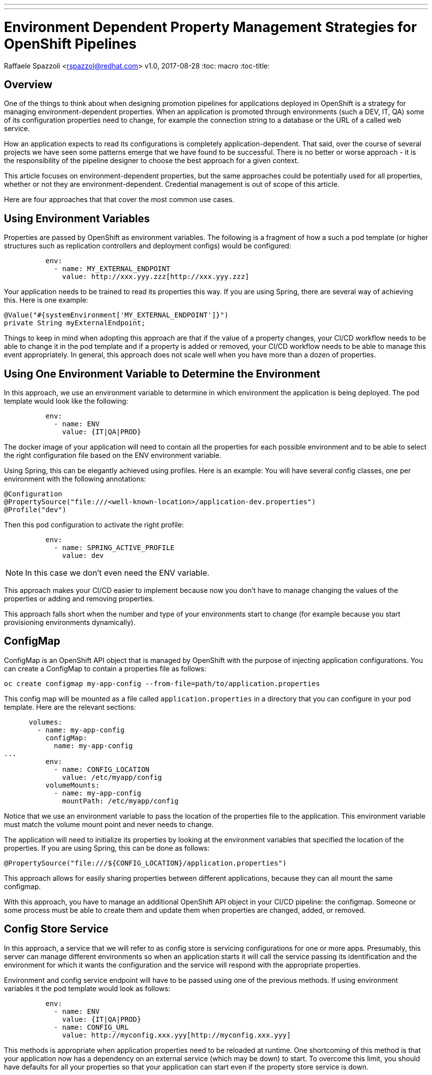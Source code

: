 ---
---
= Environment Dependent Property Management Strategies for OpenShift Pipelines
Raffaele Spazzoli <rspazzol@redhat.com>
v1.0, 2017-08-28
:toc: macro
:toc-title:

toc::[]

== Overview


One of the things to think about when designing promotion pipelines for applications deployed in OpenShift is a strategy for managing environment-dependent properties. 
When an application is promoted through environments (such a DEV, IT, QA) some of its configuration properties need to change, for example the connection string to a database or the URL of a called web service. 

How an application expects to read its configurations is completely application-dependent. That said, over the course of several projects we have seen some patterns emerge that we have found to be successful. There is no better or worse approach - it is the responsibility of the pipeline designer to choose the best approach for a given context. 

This article focuses on environment-dependent properties, but the same approaches could be potentially used for all properties, whether or not they are environment-dependent. Credential management is out of scope of this article.  

Here are four approaches that that cover the most common use cases. 

== Using Environment Variables

Properties are passed by OpenShift as environment variables. The following is a fragment of how a such a pod template (or higher structures such as replication controllers and deployment configs) would be configured: 
----
          env: 
            - name: MY_EXTERNAL_ENDPOINT 
              value: http://xxx.yyy.zzz[http://xxx.yyy.zzz]
----
Your application needs to be trained to read its properties this way. If you are using Spring, there are several way of achieving this. Here is one example: +
----
@Value("#{systemEnvironment['MY_EXTERNAL_ENDPOINT']}")
private String myExternalEndpoint;
----

Things to keep in mind when adopting this approach are that if the value of a property changes, your CI/CD workflow needs to be able to change it in the pod template and if a property is added or removed, your CI/CD workflow needs to be able to manage this event appropriately. 
In general, this approach does not scale well when you have more than a dozen of properties.

== Using One Environment Variable to Determine the Environment

In this approach, we use an environment variable to determine in which environment the application is being deployed. The pod template would look like the following: 
----
          env: 
            - name: ENV 
              value: {IT|QA|PROD}
----
The docker image of your application will need to contain all the properties for each possible environment and to be able to select the right configuration file based on the ENV environment variable. 

Using Spring, this can be elegantly achieved using profiles. Here is an example: 
You will have several config classes, one per environment with the following annotations: 
----
@Configuration  
@PropertySource("file:///<well-known-location>/application-dev.properties")  
@Profile("dev")
----
Then this pod configuration to activate the right profile: 
----
          env: 
            - name: SPRING_ACTIVE_PROFILE 
              value: dev
----
NOTE: In this case we don’t even need the ENV variable.
 
This approach makes your CI/CD easier to implement because now you don’t have to manage changing the values of the properties or adding and removing properties. 

This approach falls short when the number and type of your environments start to change (for example because you start provisioning environments dynamically).

== ConfigMap

ConfigMap is an OpenShift API object that is managed by OpenShift with the purpose of injecting application configurations. You can create a ConfigMap to contain a properties file as follows: 
----
oc create configmap my-app-config --from-file=path/to/application.properties 
----
This config map will be mounted as a file called `application.properties` in a directory that you can configure in your pod template. Here are the relevant sections: 
----
      volumes: 
        - name: my-app-config 
          configMap: 
            name: my-app-config 
...           
          env: 
            - name: CONFIG_LOCATION 
              value: /etc/myapp/config 
          volumeMounts: 
            - name: my-app-config 
              mountPath: /etc/myapp/config
----
Notice that we use an environment variable to pass the location of the properties file to the application. This environment variable must match the volume mount point and never needs to change.

The application will need to initialize its properties by looking at the environment variables that specified the location of the properties. If you are using Spring, this can be done as follows: 
----
@PropertySource("file:///${CONFIG_LOCATION}/application.properties")
----
This approach allows for easily sharing  properties between different applications, because they can all mount the same configmap.

With this approach, you have to manage an additional OpenShift API object in your CI/CD pipeline: the configmap. Someone or some process must be able to create them and update them when properties are changed, added, or removed.

== Config Store Service

In this approach, a service that we will refer to as config store is servicing configurations for one or more apps. Presumably, this server can manage different environments so when an application starts it will call the service passing its identification and the environment for which it wants the configuration and the service will respond with the appropriate properties.

Environment and config service endpoint will have to be passed using one of the previous methods. If using environment variables it the pod template would look as follows:
----
          env: 
            - name: ENV 
              value: {IT|QA|PROD} 
            - name: CONFIG_URL 
              value: http://myconfig.xxx.yyy[http://myconfig.xxx.yyy]
----
This methods is appropriate when application properties need to be reloaded at runtime. One shortcoming of this method is that your application now has a dependency on an external service (which may be down) to start. To overcome this limit, you should have defaults for all your properties so that your application can start even if the property store service is down. 

https://github.com/Netflix/archaius/wiki[Archaius] is a NetFlix library designed to aggregate properties from different sources and ping these sources at regular interval to look for updates. It http://cloud.spring.io/spring-cloud-static/spring-cloud-netflix/1.2.4.RELEASE[integrates] with Spring Cloud.

== Conclusions

As said in the introduction, none of these methods is better than the others. The choice of which one to use should be done on a case-by-case basis. One more thing to keep in mind is that these methods can be combined. If you are planning to port a large number of applications to OpenShift and your applications are all built using the same framework and basic architectures, then it may be a good idea to standardize on one of these methods.


